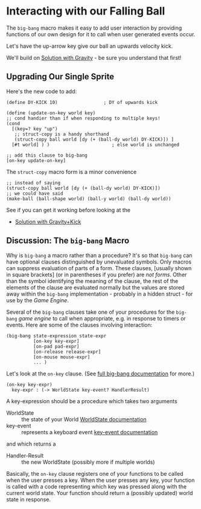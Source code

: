 * Interacting with our Falling Ball

The =big-bang= macro makes it easy to add user interaction by providing
functions of our own design for it to call when user generated events occur.

Let's have the up-arrow key give our ball an upwards velocity kick.

We'll build on [[file:Solutions/falling-to-flying+gravity.rkt][Solution with Gravity]]  - be sure you understand that first!

** Upgrading Our Single Sprite

Here's the new code to add:

#+begin_src racket
  (define DY-KICK 10)                 ; DY of upwards kick

  (define (update-on-key world key)
  ;; cond handier than if when responding to multiple keys!
  (cond
    [(key=? key "up")
     ;; struct-copy is a handy shorthand
     (struct-copy ball world [dy (+ (ball-dy world) DY-KICK)]) ]
    [#t world] ) )                       ; else world is unchanged

  ;; add this clause to big-bang
  [on-key update-on-key] 
#+end_src

The =struct-copy= macro form is a minor convenience
#+begin_src racket
  ;; instead of saying
  (struct-copy ball world [dy (+ (ball-dy world) DY-KICK)])
  ;; we could have said
  (make-ball (ball-shape world) (ball-y world) (ball-dy world))
#+end_src

See if you can get it working before looking at the
- [[file:Solutions/falling-to-flying+gravity+kick.rkt][Solution with Gravity+Kick]]

** Discussion: The =big-bang= Macro

Why is =big-bang= a macro rather than a procedure? It's so that =big-bang= can
have optional clauses distinguished by unevaluated symbols. Only macros can
suppress evaluation of parts of a form. These clauses, [usually shown in square
brackets] (or in parentheses if you prefer) are /not forms/. Other than the
symbol identifying the meaning of the clause, the rest of the elements of the
clause are evaluated normally but the values are stored away within the
=big-bang= implementation - probably in a hidden struct - for use by the /Game
Engine/.

Several of the =big-bang= clauses take one of your procedures for the =big-bang=
/game engine/ to call when appropriate, e.g. in response to timers or events.
Here are some of the clauses involving interaction:

#+begin_src racket
  (big-bang state-expression state-expr
            [on-key key-expr]
            [on-pad pad-expr]
            [on-release release-expr]
            [on-mouse mouse-expr]
            ... )
#+end_src

Let's look at the =on-key= clause. (See [[https://docs.racket-lang.org/teachpack/2htdpuniverse.html#%28form._world._%28%28lib._2htdp%2Funiverse..rkt%29._big-bang%29%29][full big-bang documentation]] for more.)

#+begin_example
  (on-key key-expr)
	key-expr : (-> WorldState key-event? HandlerResult)
#+end_example

A key-expression should be a procedure which takes two arguments
- WorldState :: the state of your World [[https://docs.racket-lang.org/teachpack/2htdpuniverse.html#%28tech._world._worldstate%29][WorldState documentation]]
- key-event :: represents a keyboard event [[https://docs.racket-lang.org/teachpack/2htdpuniverse.html#%28tech._world._keyevent%29][key-event documentation]]
and which returns a
- Handler-Result :: the new WorldState (possibly more if multiple worlds)

Basically, the =on-key= clause registers one of your functions to be called when
the user presses a key. When the user presses any key, your function is called
with a code representing which key was pressed along with the current world
state. Your function should return a (possibly updated) world state in response.
